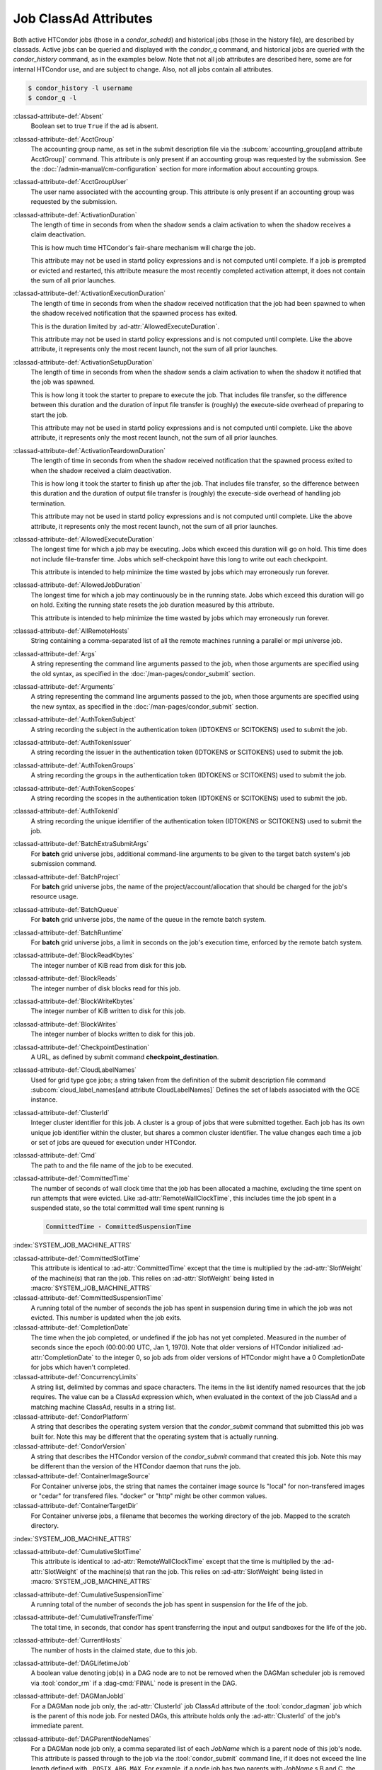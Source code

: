 Job ClassAd Attributes
======================

Both active HTCondor jobs (those in a `condor_schedd`) and historical jobs
(those in the history file), are described by classads.  Active jobs can be
queried and displayed with the `condor_q` command, and historical jobs
are queried with the `condor_history` command, as in the examples below.
Note that not all job attributes are described here, some are for internal
HTCondor use, and are subject to change.  Also, not all jobs contain
all attributes.

.. code-block:: console

    $ condor_history -l username
    $ condor_q -l


:classad-attribute-def:`Absent`
    Boolean set to true ``True`` if the ad is absent.

:classad-attribute-def:`AcctGroup`
    The accounting group name, as set in the submit description file via
    the
    :subcom:`accounting_group[and attribute AcctGroup]`
    command. This attribute is only present if an accounting group was
    requested by the submission. See the :doc:`/admin-manual/cm-configuration` section
    for more information about accounting groups.

:classad-attribute-def:`AcctGroupUser`
    The user name associated with the accounting group. This attribute
    is only present if an accounting group was requested by the
    submission.

:classad-attribute-def:`ActivationDuration`
    The length of time in seconds from when the shadow sends a
    claim activation to when the shadow receives a claim deactivation.

    This is how much time HTCondor's fair-share mechanism will charge the job.

    This attribute may not be used in startd policy expressions and is
    not computed until complete.  If a job is prempted or evicted and 
    restarted, this attribute measure the most recently completed activation
    attempt, it does not contain the sum of all prior launches.


:classad-attribute-def:`ActivationExecutionDuration`
    The length of time in seconds from when the shadow received
    notification that the job had been spawned to when the shadow received
    notification that the spawned process has exited.

    This is the duration limited by :ad-attr:`AllowedExecuteDuration`.

    This attribute may not be used in startd policy expressions and is
    not computed until complete. Like the above attribute, it represents
    only the most recent launch, not the sum of all prior launches.

:classad-attribute-def:`ActivationSetupDuration`
    The length of time in seconds from when the shadow sends a
    claim activation to when the shadow it notified that the job was
    spawned.

    This is how long it took the starter to prepare to execute
    the job.  That includes file transfer, so the difference between this
    duration and the duration of input file transfer is (roughly) the
    execute-side overhead of preparing to start the job.

    This attribute may not be used in startd policy expressions and is
    not computed until complete. Like the above attribute, it represents
    only the most recent launch, not the sum of all prior launches.

:classad-attribute-def:`ActivationTeardownDuration`
    The length of time in seconds from when the shadow received
    notification that the spawned process exited to when the shadow received
    a claim deactivation.

    This is how long it took the starter to finish up after the
    job.  That includes file transfer, so the difference between this duration
    and the duration of output file transfer is (roughly) the execute-side
    overhead of handling job termination.

    This attribute may not be used in startd policy expressions and is
    not computed until complete. Like the above attribute, it represents
    only the most recent launch, not the sum of all prior launches.

:classad-attribute-def:`AllowedExecuteDuration`
    The longest time for which a job may be executing.  Jobs which exceed
    this duration will go on hold.  This time does not include file-transfer
    time.  Jobs which self-checkpoint have this long to write out each
    checkpoint.

    This attribute is intended to help minimize the time wasted by jobs
    which may erroneously run forever.

:classad-attribute-def:`AllowedJobDuration`
    The longest time for which a job may continuously be in the running state.
    Jobs which exceed this duration will go on hold.  Exiting the running
    state resets the job duration measured by this attribute.

    This attribute is intended to help minimize the time wasted by jobs
    which may erroneously run forever.

:classad-attribute-def:`AllRemoteHosts`
    String containing a comma-separated list of all the remote machines
    running a parallel or mpi universe job.

:classad-attribute-def:`Args`
    A string representing the command line arguments passed to the job,
    when those arguments are specified using the old syntax, as
    specified in
    the :doc:`/man-pages/condor_submit` section.

:classad-attribute-def:`Arguments`
    A string representing the command line arguments passed to the job,
    when those arguments are specified using the new syntax, as
    specified in
    the :doc:`/man-pages/condor_submit` section.

:classad-attribute-def:`AuthTokenSubject`
    A string recording the subject in the authentication token (IDTOKENS or
    SCITOKENS) used to submit the job.

:classad-attribute-def:`AuthTokenIssuer`
    A string recording the issuer in the authentication token (IDTOKENS or
    SCITOKENS) used to submit the job.

:classad-attribute-def:`AuthTokenGroups`
    A string recording the groups in the authentication token (IDTOKENS or
    SCITOKENS) used to submit the job.

:classad-attribute-def:`AuthTokenScopes`
    A string recording the scopes in the authentication token (IDTOKENS or
    SCITOKENS) used to submit the job.

:classad-attribute-def:`AuthTokenId`
    A string recording the unique identifier of the authentication token (IDTOKENS or
    SCITOKENS) used to submit the job.

:classad-attribute-def:`BatchExtraSubmitArgs`
    For **batch** grid universe jobs, additional command-line arguments
    to be given to the target batch system's job submission command.

:classad-attribute-def:`BatchProject`
    For **batch** grid universe jobs, the name of the
    project/account/allocation that should be charged for the job's
    resource usage.

:classad-attribute-def:`BatchQueue`
    For **batch** grid universe jobs, the name of the
    queue in the remote batch system.

:classad-attribute-def:`BatchRuntime`
    For **batch** grid universe jobs, a limit in seconds on the job's
    execution time, enforced by the remote batch system.

:classad-attribute-def:`BlockReadKbytes`
    The integer number of KiB read from disk for this job.

:classad-attribute-def:`BlockReads`
    The integer number of disk blocks read for this job.

:classad-attribute-def:`BlockWriteKbytes`
    The integer number of KiB written to disk for this job.

:classad-attribute-def:`BlockWrites`
    The integer number of blocks written to disk for this job.

:classad-attribute-def:`CheckpointDestination`
    A URL, as defined by submit command **checkpoint_destination**.

:classad-attribute-def:`CloudLabelNames`
    Used for grid type gce jobs; a string taken from the definition of
    the submit description file command
    :subcom:`cloud_label_names[and attribute CloudLabelNames]`
    Defines the set of labels associated with the GCE instance.

:classad-attribute-def:`ClusterId`
    Integer cluster identifier for this job. A cluster is a group of
    jobs that were submitted together. Each job has its own unique job
    identifier within the cluster, but shares a common cluster
    identifier. The value changes each time a job or set of jobs are
    queued for execution under HTCondor.

:classad-attribute-def:`Cmd`
    The path to and the file name of the job to be executed.

:classad-attribute-def:`CommittedTime`
    The number of seconds of wall clock time that the job has been
    allocated a machine, excluding the time spent on run attempts that
    were evicted. Like :ad-attr:`RemoteWallClockTime`,
    this includes time the job spent in a suspended state, so the total
    committed wall time spent running is

    .. code-block:: condor-classad-expr

        CommittedTime - CommittedSuspensionTime

:index:`SYSTEM_JOB_MACHINE_ATTRS`

:classad-attribute-def:`CommittedSlotTime`
    This attribute is identical to :ad-attr:`CommittedTime` except that the
    time is multiplied by the :ad-attr:`SlotWeight` of the machine(s) that ran
    the job. This relies on :ad-attr:`SlotWeight` being listed in
    :macro:`SYSTEM_JOB_MACHINE_ATTRS`

:classad-attribute-def:`CommittedSuspensionTime`
    A running total of the number of seconds the job has spent in
    suspension during time in which the job was not evicted.
    This number is updated when the job exits.

:classad-attribute-def:`CompletionDate`
    The time when the job completed, or undefined if the job has not
    yet completed. Measured in the number of seconds since the epoch
    (00:00:00 UTC, Jan 1, 1970). Note that older versions of HTCondor
    initialized :ad-attr:`CompletionDate` to the integer 0, so job ads from
    older versions of HTCondor might have a 0 CompletionDate for
    jobs which haven't completed.

:classad-attribute-def:`ConcurrencyLimits`
    A string list, delimited by commas and space characters. The items
    in the list identify named resources that the job requires. The
    value can be a ClassAd expression which, when evaluated in the
    context of the job ClassAd and a matching machine ClassAd, results
    in a string list.

:classad-attribute-def:`CondorPlatform`
    A string that describes the operating system version that the 
    `condor_submit` command that submitted this job was built for.  Note
    this may be different that the operating system that is actually running.

:classad-attribute-def:`CondorVersion`
    A string that describes the HTCondor version of the `condor_submit`
    command that created this job.  Note this may be different than the
    version of the HTCondor daemon that runs the job.

:classad-attribute-def:`ContainerImageSource`
    For Container universe jobs, the string that names the container image source
    Is "local" for non-transfered images or "cedar" for transfered files.  "docker"
    or "http" might be other common values.

:classad-attribute-def:`ContainerTargetDir`
    For Container universe jobs, a filename that becomes the working directory of
    the job.  Mapped to the scratch directory.

:index:`SYSTEM_JOB_MACHINE_ATTRS`

:classad-attribute-def:`CumulativeSlotTime`
    This attribute is identical to :ad-attr:`RemoteWallClockTime` except that
    the time is multiplied by the :ad-attr:`SlotWeight` of the machine(s) that
    ran the job. This relies on :ad-attr:`SlotWeight` being listed in
    :macro:`SYSTEM_JOB_MACHINE_ATTRS`

:classad-attribute-def:`CumulativeSuspensionTime`
    A running total of the number of seconds the job has spent in
    suspension for the life of the job.

:classad-attribute-def:`CumulativeTransferTime`
    The total time, in seconds, that condor has spent transferring the
    input and output sandboxes for the life of the job.

:classad-attribute-def:`CurrentHosts`
    The number of hosts in the claimed state, due to this job.

:classad-attribute-def:`DAGLifetimeJob`
    A boolean value denoting job(s) in a DAG node are to not be removed when the
    DAGMan scheduler job is removed via :tool:`condor_rm` if a :dag-cmd:`FINAL`
    node is present in the DAG.

:classad-attribute-def:`DAGManJobId`
    For a DAGMan node job only, the :ad-attr:`ClusterId` job ClassAd attribute
    of the :tool:`condor_dagman` job which is the parent of this node job.
    For nested DAGs, this attribute holds only the :ad-attr:`ClusterId` of the
    job's immediate parent.

:classad-attribute-def:`DAGParentNodeNames`
    For a DAGMan node job only, a comma separated list of each *JobName*
    which is a parent node of this job's node. This attribute is passed
    through to the job via the :tool:`condor_submit` command line, if it does
    not exceed the line length defined with ``_POSIX_ARG_MAX``. For
    example, if a node job has two parents with *JobName* s B and C,
    the :tool:`condor_submit` command line will contain

    .. code-block:: text

          -append +DAGParentNodeNames="B,C"

:classad-attribute-def:`DAGManNodesLog`
    For a DAGMan node job only, gives the path to an event log used
    exclusively by DAGMan to monitor the state of the DAG's jobs. Events
    are written to this log file in addition to any log file specified
    in the job's submit description file.

:classad-attribute-def:`DAGNodeName`
    Name of the DAG node that this job is associated with.

:classad-attribute-def:`DAGManNodesMask`
    For a DAGMan node job only, a comma-separated list of the event
    codes that should be written to the log specified by
    :ad-attr:`DAGManNodesLog`, known as the auxiliary log. All events not
    specified in the :ad-attr:`DAGManNodesMask` string are not written to the
    auxiliary event log. The value of this attribute is determined by
    DAGMan, and it is passed to the job via the :tool:`condor_submit` command
    line. By default, the following events are written to the auxiliary
    job log:

    -  ``Submit``, event code is 0
    -  ``Execute``, event code is 1
    -  ``Executable error``, event code is 2
    -  ``Job evicted``, event code is 4
    -  ``Job terminated``, event code is 5
    -  ``Shadow exception``, event code is 7
    -  ``Job aborted``, event code is 9
    -  ``Job suspended``, event code is 10
    -  ``Job unsuspended``, event code is 11
    -  ``Job held``, event code is 12
    -  ``Job released``, event code is 13
    -  ``Post script terminated``, event code is 16
    -  ``Grid submit``, event code is 27

    If :ad-attr:`DAGManNodesLog` is not defined, it has no effect. The value of
    :ad-attr:`DAGManNodesMask` does not affect events recorded in the job event
    log file referred to by :ad-attr:`UserLog`.

:classad-attribute-def:`DAGManNodeRetry`
    For a DAGMan node job only, the current retry attempt number for the node
    that this job belongs. This attribute is only included if specified by
    :macro:`DAGMAN_NODE_RECORD_INFO` configuration option.

:classad-attribute-def:`DeferralPrepTime`
    An integer representing the number of seconds before the jobs :ad-attr:`DeferralTime`
    to which the job may be matched with a machine.

:classad-attribute-def:`DeferralTime`
    A Unix Epoch timestamp that represents the exact time HTCondor should
    attempt to begin executing the job.

:classad-attribute-def:`DeferralWindow`
    An integer representing the number of seconds after the jobs :ad-attr:`DeferralTime`
    to allow the job to arrive at the execute machine before automatically being
    evicted due to missing its :ad-attr:`DeferralTime`.

:index:`DELEGATE_JOB_GSI_CREDENTIALS_LIFETIME`

:classad-attribute-def:`DelegateJobGSICredentialsLifetime`
    An integer that specifies the maximum number of seconds for which
    delegated proxies should be valid. The default behavior is
    determined by the configuration setting
    :macro:`DELEGATE_JOB_GSI_CREDENTIALS_LIFETIME` which defaults
    to one day. A value of 0 indicates that the delegated proxy should
    be valid for as long as allowed by the credential used to create the
    proxy. This setting currently only applies to proxies delegated for
    non-grid jobs and HTCondor-C jobs.
    This setting has no effect if the configuration setting
    :macro:`DELEGATE_JOB_GSI_CREDENTIALS` is false, because in
    that case the job proxy is copied rather than delegated.

:classad-attribute-def:`DiskUsage`
    Amount of disk space (KiB) in the HTCondor execute directory on the
    execute machine that this job has used. An initial value may be set
    at the job's request, placing into the job's submit description file
    a setting such as

    .. code-block:: condor-submit

          # 1 megabyte initial value
          +DiskUsage = 1024

    **vm** universe jobs will default to an initial value of the disk
    image size. If not initialized by the job, non-**vm** universe jobs
    will default to an initial value of the sum of the job's executable
    and all input files.

:classad-attribute-def:`DockerImage`
    For Docker and Container universe jobs, a string that names the docker image to run
    inside the container.

:classad-attribute-def:`EC2AccessKeyId`
    Used for grid type ec2 jobs; a string taken from the definition of
    the submit description file command
    :subcom:`ec2_access_key_id[and attribute EC2AccessKeyId]`.
    Defines the path and file name of the file containing the EC2 Query
    API's access key. 
    
:classad-attribute-def:`EC2AmiID`
    Used for grid type ec2 jobs; a string taken from the definition of
    the submit description file command
    :subcom:`ec2_ami_id[and attribute EC2AmiID]`.
    Identifies the machine image of the instance.

:classad-attribute-def:`EC2BlockDeviceMapping`
    Used for grid type ec2 jobs; a string taken from the definition of
    the submit description file command
    :subcom:`ec2_block_device_mapping[and attribute EC2BlockDeviceMapping]`.
    Defines the map from block device names to kernel device names for
    the instance. 
    
:classad-attribute-def:`EC2ElasticIp`
    Used for grid type ec2 jobs; a string taken from the definition of
    the submit description file command
    :subcom:`ec2_elastic_ip[and attribute EC2ElasticIp]`.
    Specifies an Elastic IP address to associate with the instance.

:classad-attribute-def:`EC2IamProfileArn`
    Used for grid type ec2 jobs; a string taken from the definition of
    the submit description file command
    :subcom:`ec2_iam_profile_arn[and attribute EC2IamProfileArn]`.
    Specifies the IAM (instance) profile to associate with this
    instance. 

:classad-attribute-def:`EC2IamProfileName`
    Used for grid type ec2 jobs; a string taken from the definition of
    the submit description file command
    :subcom:`ec2_iam_profile_name[and attribute EC2IamProfileName]`.
    Specifies the IAM (instance) profile to associate with this
    instance.

:classad-attribute-def:`EC2InstanceName`
    Used for grid type ec2 jobs; a string set for the job once the
    instance starts running, as assigned by the EC2 service, that
    represents the unique ID assigned to the instance by the EC2
    service.

:classad-attribute-def:`EC2InstanceType`
    Used for grid type ec2 jobs; a string taken from the definition of
    the submit description file command
    :subcom:`ec2_instance_type[and attribute EC2InstanceType]`.
    Specifies a service-specific instance type.

:classad-attribute-def:`EC2KeyPair`
    Used for grid type ec2 jobs; a string taken from the definition of
    the submit description file command
    :subcom:`ec2_keypair[and attribute EC2KeyPair]`.
    Defines the key pair associated with the EC2 instance.

:classad-attribute-def:`EC2ParameterNames`
    Used for grid type ec2 jobs; a string taken from the definition of
    the submit description file command
    :subcom:`ec2_parameter_names[and attribute EC2ParameterNames]`.
    Contains a space or comma separated list of the names of additional
    parameters to pass when instantiating an instance.

:classad-attribute-def:`EC2SpotPrice`
    Used for grid type ec2 jobs; a string taken from the definition of
    the submit description file command
    :subcom:`ec2_spot_price[and attribute EC2SpotPrice]`.
    Defines the maximum amount per hour a job submitter is willing to
    pay to run this job.

:classad-attribute-def:`EC2SpotRequestID`
    Used for grid type ec2 jobs; identifies the spot request HTCondor
    made on behalf of this job.

:classad-attribute-def:`EC2StatusReasonCode`
    Used for grid type ec2 jobs; reports the reason for the most recent
    EC2-level state transition. Can be used to determine if a spot
    request was terminated due to a rise in the spot price.

:classad-attribute-def:`EC2TagNames`
    Used for grid type ec2 jobs; a string taken from the definition of
    the submit description file command
    :subcom:`ec2_tag_names[and attribute EC2TagNames]`.
    Defines the set, and case, of tags associated with the EC2 instance.

:classad-attribute-def:`EC2KeyPairFile`
    Used for grid type ec2 jobs; a string taken from the definition of
    the submit description file command
    :subcom:`ec2_keypair_file[and attribute EC2KeyPairFile]`.
    Defines the path and file name of the file into which to write the
    SSH key used to access the image, once it is running.

:classad-attribute-def:`EC2RemoteVirtualMachineName`
    Used for grid type ec2 jobs; a string set for the job once the
    instance starts running, as assigned by the EC2 service, that
    represents the host name upon which the instance runs, such that the
    user can communicate with the running instance.

:classad-attribute-def:`EC2SecretAccessKey`
    Used for grid type ec2 jobs; a string taken from the definition of
    the submit description file command
    :subcom:`ec2_secret_access_key[and attribute EC2SecretAccessKey]`.
    Defines that path and file name of the file containing the EC2 Query
    API's secret access key.

:classad-attribute-def:`EC2SecurityGroups`
    Used for grid type ec2 jobs; a string taken from the definition of
    the submit description file command
    :subcom:`ec2_security_groups[and attribute EC2SecurityGroups]`.
    Defines the list of EC2 security groups which should be associated
    with the job.

:classad-attribute-def:`EC2SecurityIDs`
    Used for grid type ec2 jobs; a string taken from the definition of
    the submit description file command
    :subcom:`ec2_security_ids[and attribute EC2SecurityIDs]`.
    Defines the list of EC2 security group IDs which should be
    associated with the job.

:classad-attribute-def:`EC2UserData`
    Used for grid type ec2 jobs; a string taken from the definition of
    the submit description file command
    :subcom:`ec2_user_data[and attribute EC2UserData]`.
    Defines a block of data that can be accessed by the virtual machine.

:classad-attribute-def:`EC2UserDataFile`
    Used for grid type ec2 jobs; a string taken from the definition of
    the submit description file command
    :subcom:`ec2_user_data_file[and attribute EC2UserDataFile]`.
    Specifies a path and file name of a file containing data that can be
    accessed by the virtual machine.

:classad-attribute-def:`EmailAttributes`
    A string containing a comma-separated list of job ClassAd
    attributes. For each attribute name in the list, its value will be
    included in the e-mail notification upon job completion.

:classad-attribute-def:`EncryptExecuteDirectory`
    A boolean value taken from the submit description file command
    :subcom:`encrypt_execute_directory[and attribute EncryptExecuteDirectory]`.
    It specifies if HTCondor should encrypt the remote scratch directory
    on the machine where the job executes.

:classad-attribute-def:`EnteredCurrentStatus`
    An integer containing the epoch time of when the job entered into
    its current status So for example, if the job is on hold, the
    ClassAd expression

    .. code-block:: condor-classad-expr

            time() - EnteredCurrentStatus

    will equal the number of seconds that the job has been on hold.

:classad-attribute-def:`Env`
    A string representing the environment variables passed to the job,
    when those arguments are specified using the old syntax, as
    specified in
    the :doc:`/man-pages/condor_submit` section.

:classad-attribute-def:`Environment`
    A string representing the environment variables passed to the job,
    when those arguments are specified using the new syntax, as
    specified in
    the :doc:`/man-pages/condor_submit` section.

:classad-attribute-def:`EraseOutputAndErrorOnRestart`
    A boolean.  If missing or true, HTCondor will erase (truncate) the error
    and output logs when the job restarts.  If this attribute is false, and
    ``when_to_transfer_output`` is ``ON_EXIT_OR_EVICT``, HTCondor will instead
    append to those files.

:classad-attribute-def:`ExecutableSize`
    Size of the executable in KiB.

:classad-attribute-def:`ExecuteDirWasEncrypted`
    A boolean representing whether the jobs execute directory was encrypted.

:classad-attribute-def:`ExitBySignal`
    An attribute that is ``True`` when a user job exits via a signal and
    ``False`` otherwise. For some grid universe jobs, how the job exited
    is unavailable. In this case, :ad-attr:`ExitBySignal` is set to ``False``.

:classad-attribute-def:`ExitCode`
    When a user job exits by means other than a signal, this is the exit
    return code of the user job. For some grid universe jobs, how the
    job exited is unavailable. In this case, :ad-attr:`ExitCode` is set to 0.

:classad-attribute-def:`ExitSignal`
    When a user job exits by means of an unhandled signal, this
    attribute takes on the numeric value of the signal. For some grid
    universe jobs, how the job exited is unavailable. In this case,
    :ad-attr:`ExitSignal` will be undefined.

:classad-attribute-def:`ExitStatus`
    The way that HTCondor previously dealt with a job's exit status.
    This attribute should no longer be used. It is not always accurate
    in heterogeneous pools, or if the job exited with a signal. Instead,
    see the attributes: :ad-attr:`ExitBySignal`, :ad-attr:`ExitCode`, and
    :ad-attr:`ExitSignal`.

:classad-attribute-def:`InitialWaitDuration`
    The number of seconds from when a job was queued until the first time
    execution is attempted.  Undefined for jobs that have not yet started.
    Not updated after an eviction and restart.

:classad-attribute-def:`FirstJobMatchDate`
    The earliest time that any job in a single submission was matched to a slot.
    All jobs that have the same value for the :ad-attr:`ClusterId` are considered a single submission.
    :ad-attr:`FirstJobMatchDate` will be undefined until it has a value.
    
:classad-attribute-def:`GceAuthFile`
    Used for grid type gce jobs; a string taken from the definition of
    the submit description file command
    :subcom:`gce_auth_file[and attribute GceAuthFile]`.
    Defines the path and file name of the file containing authorization
    credentials to use the GCE service.

:classad-attribute-def:`GceImage`
    Used for grid type gce jobs; a string taken from the definition of
    the submit description file command
    :subcom:`gce_image[and attribute GceImage]`.
    Identifies the machine image of the instance.

:classad-attribute-def:`GceJsonFile`
    Used for grid type gce jobs; a string taken from the definition of
    the submit description file command
    :subcom:`gce_json_file[and attribute GceJsonFile]`.
    Specifies the path and file name of a file containing a set of JSON
    object members that should be added to the instance description
    submitted to the GCE service.

:classad-attribute-def:`GceMachineType`
    Used for grid type gce jobs; a string taken from the definition of
    the submit description file command
    :subcom:`gce_machine_type[and attribute GceMachineType]`.
    Specifies the hardware profile that should be used for a GCE
    instance.
    
:classad-attribute-def:`GceMetadata`
    Used for grid type gce jobs; a string taken from the definition of
    the submit description file command
    :subcom:`gce_metadata[and attribute GceMetadata]`.
    Defines a set of name/value pairs that can be accessed by the
    virtual machine.

:classad-attribute-def:`GceMetadataFile`
    Used for grid type gce jobs; a string taken from the definition of
    the submit description file command
    :subcom:`gce_metadata_file[and attribute GceMetadataFile]`.
    Specifies a path and file name of a file containing a set of
    name/value pairs that can be accessed by the virtual machine.

:classad-attribute-def:`GcePreemptible`
    Used for grid type gce jobs; a boolean taken from the definition of
    the submit description file command
    :subcom:`gce_preemptible[and attribute GcePreemptible]`.
    Specifies whether the virtual machine instance created in GCE should
    be preemptible.

:classad-attribute-def:`GlobalJobId`
    A string intended to be a unique job identifier within a pool. It
    currently contains the *condor_schedd* daemon ``Name`` attribute, a
    job identifier composed of attributes :ad-attr:`ClusterId` and :ad-attr:`ProcId`
    separated by a period, and the job's submission time in seconds
    since 1970-01-01 00:00:00 UTC, separated by # characters. The value
    submit.example.com#152.3#1358363336 is an example.  While HTCondor
    guarantees this string will be globally unique, the contents are subject
    to change, and users should not parse out components of this string.

:classad-attribute-def:`GPUsMaxCapability`
    A floating point value indicating the maximum ``Capability`` value of a GPU
    permitted by this job.  This attribute is referenced by the ``RequireGPUs``
    job attribute in order to constrain which slots containing GPUs a job is matched to.
    Set this attribute in a job by using the submit command :subcom:`gpus_maximum_capability`

:classad-attribute-def:`GPUsMinCapability`
    A floating point value indicating the minimum ``Capability`` value of a GPU
    needed by this job.  This attribute is referenced by the ``RequireGPUs``
    job attribute in order to constrain which slots containing GPUs a job is matched to.
    Set this attribute in a job by using the submit command :subcom:`gpus_minimum_capability`

:classad-attribute-def:`GPUsMinMemory`
    A integer value in megabytes indicating the minimum ``GlobalMemoryMB`` amount a GPU
    must have to run this job.  This attribute is referenced by the ``RequireGPUs``
    job attribute in order to constrain which slots containing GPUs a job is matched to.
    Set this attribute in a job by using the submit description file command :subcom:`gpus_minimum_memory`

:classad-attribute-def:`GPUsMinRuntime`
    A integer encoded version value which is compared to the ``MaxSupportedVersion`` value of a GPU
    to determine if the runtime needed by the job is supported.  The value should be encoded as
    MajorVersion*1000 + MinorVersion*10.  This attribute is referenced by the ``RequireGPUs``
    job attribute in order to constrain which slots containing GPUs a job is matched to.
    Set this attribute in a job by using the submit description file command :subcom:`gpus_minimum_runtime`

:classad-attribute-def:`GridJobId`
    A string containing the job's ID as reported by the remote job management
    system.

:classad-attribute-def:`GridJobStatus`
    A string containing the job's status as reported by the remote job
    management system.

:classad-attribute-def:`GridResource`
    A string defined by the right hand side of the submit
    description file command
    :subcom:`grid_resource[and attribute GridResource]`.
    It specifies the target grid type, plus additional parameters
    specific to the grid type.

:classad-attribute-def:`GridResourceUnavailableTime`
    Time at which the remote job management system became unavailable.
    Measured in the number of seconds since the epoch (00:00:00 UTC,
    Jan 1, 1970).

:classad-attribute-def:`HoldKillSig`
    Currently only for scheduler and local universe jobs, a string
    containing a name of a signal to be sent to the job if the job is
    put on hold.

:classad-attribute-def:`HoldReason`
    A string containing a human-readable message about why a job is on
    hold. This is the message that will be displayed in response to the
    command ``condor_q -hold``. It can be used to determine if a job should
    be released or not.

:classad-attribute-def:`HoldReasonCode`
    An integer value that represents the reason that a job was put on
    hold.  The below table defines all possible values used by 
    attributes :ad-attr:`HoldReasonCode`, :ad-attr:`NumHoldsByReason`, and :ad-attr:`HoldReasonSubCode`. 

    .. include:: ../codes-other-values/hold-reason-codes.rst
        :start-line: 3

:classad-attribute-def:`HoldReasonSubCode`
    An integer value that represents further information to go along
    with the :ad-attr:`HoldReasonCode`, for some values of :ad-attr:`HoldReasonCode`.
    See :ad-attr:`HoldReasonCode` for a table of possible values.

:classad-attribute-def:`HookKeyword`
    A string that uniquely identifies a set of job hooks, and added to
    the ClassAd once a job is fetched.

:classad-attribute-def:`ImageSize`
    Maximum observed memory image size (i.e. virtual memory) of the job
    in KiB. The initial value is equal to the size of the executable for
    non-vm universe jobs, and 0 for vm universe jobs.
    A vanilla universe job's :ad-attr:`ImageSize` is recomputed
    internally every 15 seconds. How quickly this updated information
    becomes visible to :tool:`condor_q` is controlled by
    :macro:`SHADOW_QUEUE_UPDATE_INTERVAL` and :macro:`STARTER_UPDATE_INTERVAL`.

    Under Linux, ``ProportionalSetSize`` is a better indicator of memory
    usage for jobs with significant sharing of memory between processes,
    because :ad-attr:`ImageSize` is simply the sum of virtual memory sizes
    across all of the processes in the job, which may count the same
    memory pages more than once.

:classad-attribute-def:`IOWait`
    I/O wait time of the job recorded by the cgroup controller in
    seconds.

:classad-attribute-def:`IwdFlushNFSCache`
    A boolean expression that controls whether or not HTCondor attempts
    to flush a access point's NFS cache, in order to refresh an
    HTCondor job's initial working directory. The value will be
    ``True``, unless a job explicitly adds this attribute, setting it to
    ``False``.

:classad-attribute-def:`JobAdInformationAttrs`
    A comma-separated list of attribute names. The named attributes and
    their values are written in the job event log whenever any event is
    being written to the log. This is the same as the configuration
    setting ``EVENT_LOG_INFORMATION_ATTRS`` (see
    :ref:`admin-manual/configuration-macros:daemon logging configuration file
    entries`) but it applies to the job event log instead of the system event log.

:classad-attribute-def:`JobBatchName`
    If a job is given a batch name with the -batch-name option to `condor_submit`, this 
    string valued attribute will contain the batch name.

:classad-attribute-def:`JobCoolDownExpiration`
    Time at which the job's most recent cool-down state expires.
    Measured in the number of seconds since the epoch (00:00:00
    UTC, Jan 1, 1970)

:classad-attribute-def:`JobCurrentFinishTransferInputDate`
    Time at which the job most recently finished transferring its input
    sandbox. Measured in the number of seconds since the epoch (00:00:00
    UTC, Jan 1, 1970)

:classad-attribute-def:`JobCurrentFinishTransferOutputDate`
    Time at which the job most recently finished transferring its output
    sandbox. Measured in the number of seconds since the epoch (00:00:00
    UTC, Jan 1, 1970)

:classad-attribute-def:`JobCurrentReconnectAttempt`
    If a job is currently in disconnected state, and the AP is attempting
    to reconnect to an EP, this attribute is set to the retry number.
    Upon successful reconnection, or if the job has never been disconnected
    this attribute is undefined. Note the singular value of "attempt".

:classad-attribute-def:`JobCurrentStartDate`
    Time at which the job most recently began running. Measured in the
    number of seconds since the epoch (00:00:00 UTC, Jan 1, 1970).

:classad-attribute-def:`JobCurrentStartExecutingDate`
    Time at which the job most recently finished transferring its input
    sandbox and began executing. Measured in the number of seconds since
    the epoch (00:00:00 UTC, Jan 1, 1970)

:classad-attribute-def:`JobCurrentStartTransferInputDate`
    Time at which the job most recently began transferring its input
    sandbox. Measured in the number of seconds since the epoch (00:00:00
    UTC, Jan 1, 1970)

:classad-attribute-def:`JobCurrentStartTransferOutputDate`
    Time at which the job most recently finished executing and began
    transferring its output sandbox. Measured in the number of seconds
    since the epoch (00:00:00 UTC, Jan 1, 1970)

:classad-attribute-def:`JobDescription`
    A string that may be defined for a job by setting
    :subcom:`description[and attribute JobDescription]` in the
    submit description file. When set, tools which display the
    executable such as :tool:`condor_q` will instead use this string. For
    interactive jobs that do not have a submit description file, this
    string will default to ``"Interactive job"``.

:classad-attribute-def:`JobDisconnectedDate`
    Time at which the *condor_shadow* and *condor_starter* become disconnected.
    Set to ``Undefined`` when a successful reconnect occurs. Measured in the
    number of seconds since the epoch (00:00:00 UTC, Jan 1, 1970).

:classad-attribute-def:`JobLeaseDuration`
    The number of seconds set for a job lease, the amount of time that a
    job may continue running on a remote resource, despite its
    submitting machine's lack of response. See
    :ref:`users-manual/special-environment-considerations:job leases`
    for details on job leases.

:classad-attribute-def:`JobMaterializePaused`
    An integer value representing the reason a late materialization factory
    is paused.

    +---------+-----------------------+
    | Value   |  Pause Reason         |
    +=========+=======================+
    | -1      | Invalid Submit        |
    +---------+-----------------------+
    | 0       | Running               |
    +---------+-----------------------+
    | 1       | Held                  |
    +---------+-----------------------+
    | 2       | Done                  |
    +---------+-----------------------+
    | 3       | Removed               |
    +---------+-----------------------+

:classad-attribute-def:`JobMaxVacateTime`
    An integer expression that specifies the time in seconds requested
    by the job for being allowed to gracefully shut down.

:classad-attribute-def:`JobNotification`
    An integer indicating what events should be emailed to the user. The
    integer values correspond to the user choices for the submit command
    :subcom:`notification[and attribute JobNotification]`.

    +-------+--------------------+
    | Value | Notification Value |
    +=======+====================+
    | 0     | Never              |
    +-------+--------------------+
    | 1     | Always             |
    +-------+--------------------+
    | 2     | Complete           |
    +-------+--------------------+
    | 3     | Error              |
    +-------+--------------------+


:classad-attribute-def:`JobPrio`
    Integer priority for this job, set by :tool:`condor_submit` or
    :tool:`condor_prio`. The default value is 0. The higher the number, the
    greater (better) the priority.

:classad-attribute-def:`JobRunCount`
    This attribute is retained for backwards compatibility. It may go
    away in the future. It is equivalent to :ad-attr:`NumShadowStarts` for all
    universes except **scheduler**. For the **scheduler** universe, this
    attribute is equivalent to :ad-attr:`NumJobStarts`.

:classad-attribute-def:`JobStartDate`
    Time at which the job first began running. Measured in the number of
    seconds since the epoch (00:00:00 UTC, Jan 1, 1970). Due to a long
    standing bug in the 8.6 series and earlier, the job classad that is
    internal to the *condor_startd* and *condor_starter* sets this to
    the time that the job most recently began executing. This bug is
    scheduled to be fixed in the 8.7 series.

:index:`state<single: state; job>`

:classad-attribute-def:`JobStatus`
    Integer which indicates the current status of the job.

    .. include:: ../codes-other-values/job-status-codes.rst
        :start-line: 3

:classad-attribute-def:`JobSubmitFile`
    String which names the submit file the job came from,
    if any.

:classad-attribute-def:`JobSubmitMethod`
    Integer which indicates how a job was submitted to HTCondor. Users can
    set a custom value for job via Python Bindings API.
 
    +-----------+------------------------+
    | Value     | Method of Submission   |
    +===========+========================+
    | Undefined | Unknown                |
    +-----------+------------------------+
    | 0         | :tool:`condor_submit`  |
    +-----------+------------------------+
    | 1         | DAGMan-Direct          |
    +-----------+------------------------+
    | 2         | Python Bindings        |
    +-----------+------------------------+
    | 3         |*htcondor job submit*   |
    +-----------+------------------------+
    | 4         |*htcondor dag submit*   |
    +-----------+------------------------+
    | 5         |*htcondor jobset submit*|
    +-----------+------------------------+
    | 100+      | Portal/User-set        |
    +-----------+------------------------+


:index:`universe<single: universe; job>`
:index:`standard<pair: standard; universe>`
:index:`pipe<pair: pipe; universe>`
:index:`linda<pair: linda; universe>`
:index:`pvm<pair: pvm; universe>`
:index:`vanilla<pair: vanilla; universe>`
:index:`pvmd<pair: pvmd; universe>`
:index:`scheduler<pair: scheduler; universe>`
:index:`mpi<pair: mpi; universe>`
:index:`grid<pair: grid; universe>`
:index:`parallel<pair: parallel; universe>`
:index:`java<pair: java; universe>`
:index:`local<pair: local; universe>`
:index:`vm<pair: vm; universe>`


:classad-attribute-def:`JobUniverse`
    Integer which indicates the job universe.

    .. include:: ../codes-other-values/job-universe-numbers.rst
        :start-line: 3

:classad-attribute-def:`KeepClaimIdle`
    An integer value that represents the number of seconds that the
    *condor_schedd* will continue to keep a claim, in the Claimed Idle
    state, after the job with this attribute defined completes, and
    there are no other jobs ready to run from this user. This attribute
    may improve the performance of linear DAGs, in the case when a
    dependent job can not be scheduled until its parent has completed.
    Extending the claim on the machine may permit the dependent job to
    be scheduled with less delay than with waiting for the
    *condor_negotiator* to match with a new machine.

:classad-attribute-def:`KillSig`
    The Unix signal number that the job wishes to be sent before being
    forcibly killed. It is relevant only for jobs running on Unix
    machines. 
    
:classad-attribute-def:`KillSigTimeout`
    This attribute is replaced by the functionality in
    :ad-attr:`JobMaxVacateTime` as of HTCondor version 7.7.3. The number of
    seconds that the job requests the
    *condor_starter* wait after sending the signal defined as
    :ad-attr:`KillSig` and before forcibly removing the job. The actual amount
    of time will be the minimum of this value and the execute machine's
    configuration variable :macro:`KILLING_TIMEOUT`

:classad-attribute-def:`LastMatchTime`
    An integer containing the epoch time when the job was last
    successfully matched with a resource (gatekeeper) Ad.

:classad-attribute-def:`LastRejMatchReason`
    If, at any point in the past, this job failed to match with a
    resource ad, this attribute will contain a string with a
    human-readable message about why the match failed.

:classad-attribute-def:`LastRejMatchTime`
    An integer containing the epoch time when HTCondor-G last tried to
    find a match for the job, but failed to do so.

:classad-attribute-def:`LastRemotePool`
    The name of the *condor_collector* of the pool in which a job ran
    via flocking in the most recent run attempt. This attribute is not
    defined if the job did not run via flocking.

:classad-attribute-def:`LastShadowException`
    If the *condor_shadow* excepted with an error message, forcing the
    job to either go on hold or be evicted, this attribute contains
    a string that describes the error.

:classad-attribute-def:`LastSuspensionTime`
    Time at which the job last performed a successful suspension.
    Measured in the number of seconds since the epoch (00:00:00 UTC, Jan
    1, 1970).
    
:classad-attribute-def:`LastVacateTime`
    Time at which the job was last evicted from a remote workstation.
    Measured in the number of seconds since the epoch (00:00:00 UTC, Jan
    1, 1970).
    
:classad-attribute-def:`LeaveJobInQueue`
    A boolean expression that defaults to ``False``, causing the job to
    be removed from the queue upon completion. An exception is if the
    job is submitted using ``condor_submit -spool``. For this case, the
    default expression causes the job to be kept in the queue for 10
    days after completion.

:classad-attribute-def:`MachineAttr<X><N>`
    Machine attribute of name ``<X>`` that is placed into this job
    ClassAd, as specified by the configuration variable
    :macro:`SYSTEM_JOB_MACHINE_ATTRS`. With the potential for multiple run
    attempts, ``<N>`` represents an integer value providing historical
    values of this machine attribute for multiple runs. The most recent
    run will have a value of ``<N>`` equal to ``0``. The next most
    recent run will have a value of ``<N>`` equal to ``1``.

:classad-attribute-def:`MaxHosts`
    The maximum number of hosts that this job would like to claim. As
    long as :ad-attr:`CurrentHosts` is the same as :ad-attr:`MaxHosts`, no more hosts
    are negotiated for.

:classad-attribute-def:`MaxJobRetirementTime`
    Maximum time in seconds to let this job run uninterrupted before
    kicking it off when it is being preempted. This can only decrease
    the amount of time from what the corresponding startd expression
    allows. 

:index:`MAX_TRANSFER_INPUT_MB`

:classad-attribute-def:`MaxTransferInputMB`
    This integer expression specifies the maximum allowed total size in
    Mbytes of the input files that are transferred for a job. This
    expression does not apply to grid universe or
    files transferred via file transfer plug-ins. The expression may
    refer to attributes of the job. The special value -1 indicates no
    limit. If not set, the system setting :macro:`MAX_TRANSFER_INPUT_MB`
    is used. If the observed size
    of all input files at submit time is larger than the limit, the job
    will be immediately placed on hold with a :ad-attr:`HoldReasonCode` value
    of 32. If the job passes this initial test, but the size of the
    input files increases or the limit decreases so that the limit is
    violated, the job will be placed on hold at the time when the file
    transfer is attempted.

:index:`MAX_TRANSFER_OUTPUT_MB`

:classad-attribute-def:`MaxTransferOutputMB`
    This integer expression specifies the maximum allowed total size in
    Mbytes of the output files that are transferred for a job. This
    expression does not apply to grid universe or
    files transferred via file transfer plug-ins. The expression may
    refer to attributes of the job. The special value -1 indicates no
    limit. If not set, the system setting :macro:`MAX_TRANSFER_OUTPUT_MB`
    is used. If the total size of
    the job's output files to be transferred is larger than the limit,
    the job will be placed on hold with a :ad-attr:`HoldReasonCode` value of
    33. The output will be transferred up to the point when the limit is
    hit, so some files may be fully transferred, some partially, and
    some not at all.

:classad-attribute-def:`MemoryUsage`
    An integer expression in units of Mbytes that represents the peak
    memory usage for the job. Its purpose is to be compared with the
    value defined by a job with the
    :subcom:`request_memory[and attribute MemoryUsage]`
    submit command, for purposes of policy evaluation.

:classad-attribute-def:`MinHosts`
    The minimum number of hosts that must be in the claimed state for
    this job, before the job may enter the running state.

:index:`MAX_NEXT_JOB_START_DELAY`

:classad-attribute-def:`NextJobStartDelay`
    An integer number of seconds delay time after this job starts until
    the next job is started. The value is limited by the configuration
    variable :macro:`MAX_NEXT_JOB_START_DELAY`

:classad-attribute-def:`NiceUser`
    Boolean value which when ``True`` indicates that this job is a nice
    job, raising its user priority value, thus causing it to run on a
    machine only when no other HTCondor jobs want the machine.

:classad-attribute-def:`Nonessential` 
    A boolean value only relevant to grid universe jobs, which when
    ``True`` tells HTCondor to simply abort (remove) any problematic
    job, instead of putting the job on hold. It is the equivalent of
    doing :tool:`condor_rm` followed by :tool:`condor_rm` **-forcex** any time the
    job would have otherwise gone on hold. If not explicitly set to
    ``True``, the default value will be ``False``.

:classad-attribute-def:`NTDomain`
    A string that identifies the NT domain under which a job's owner
    authenticates on a platform running Windows.

:classad-attribute-def:`NumHolds`
    An integer value that will increment every time a job is placed on hold.
    It may be undefined until the job has been held at least once.

:classad-attribute-def:`NumHoldsByReason`
    The value of this attribute is a (nested) classad containing a count of how many times a job has been placed 
    on  hold grouped by the reason the job went on hold.  It may be undefined until the job has been held
    at least once. Each attribute name in this classad is
    a NumHoldByReason label; see the table above under 
    the documentation for job attribute :ad-attr:`HoldReasonCode` for a table of possible values. Each attribute
    value is an integer stating how many times the job went on hold for that specific reason.  An example:

    .. code-block:: condor-classad

        NumHoldsByReason = [ UserRequest = 2; JobPolicy = 110; UnableToOpenInput = 1 ]

:classad-attribute-def:`NumJobCompletions`
    An integer, initialized to zero, that is incremented by the
    *condor_shadow* each time the job's executable exits of its own
    accord, with or without errors, and successfully completes file
    transfer (if requested). Jobs which have done so normally enter the
    completed state; this attribute is therefore normally only of use
    when, for example, ``on_exit_remove`` or ``on_exit_hold`` is set.

:classad-attribute-def:`NumJobCoolDowns`
    An integer that is incremented by the *condor_schedd* each time the
    job enters a cool-down state.

:classad-attribute-def:`NumJobMatches`
    An integer that is incremented by the *condor_schedd* each time the
    job is matched with a resource ad by the negotiator.

:classad-attribute-def:`NumJobReconnects`
    An integer count of the number of times a job successfully
    reconnected after being disconnected. This occurs when the
    *condor_shadow* and *condor_starter* lose contact, for example
    because of transient network failures or a *condor_shadow* or
    *condor_schedd* restart. This attribute is only defined for jobs
    that can reconnected: those in the **vanilla** and **java**
    universes.

:classad-attribute-def:`NumInputTransferStarts`
    An integer count of the number of times the job began transferring
    the input sandbox. This number will always be between :ad-attr:`NumShadowStarts`
    and :ad-attr:`NumJobStarts` inclusive.

:classad-attribute-def:`NumJobStarts`
    An integer count of the number of times the job started executing.

:classad-attribute-def:`NumOutputTransferStarts`
    An integer count of the number of times the job began transferring
    the output sandbox.

:classad-attribute-def:`NumPids`
    A count of the number of child processes that this job has.

:classad-attribute-def:`NumRestarts`
    A count of the number of restarts from a checkpoint attempted by
    this job during its lifetime.  Currently updated only for VM
    universe jobs.

:classad-attribute-def:`NumShadowExceptions`
    An integer count of the number of times the *condor_shadow* daemon
    had a fatal error for a given job.

:classad-attribute-def:`NumShadowStarts`
    An integer count of the number of times a *condor_shadow* daemon
    was started for a given job. This attribute is not defined for
    **scheduler** universe jobs, since they do not have a
    *condor_shadow* daemon associated with them. For **local** universe
    jobs, this attribute is defined, even though the process that
    manages the job is technically a *condor_starter* rather than a
    *condor_shadow*. This keeps the management of the local universe
    and other universes as similar as possible. **Note that this
    attribute is incremented every time the job is matched, even if the
    match is rejected by the execute machine; in other words, the value
    of this attribute may be greater than the number of times the job
    actually ran.**

:classad-attribute-def:`NumSystemHolds`
    An integer that is incremented each time HTCondor-G places a job on
    hold due to some sort of error condition. This counter is useful,
    since HTCondor-G will always place a job on hold when it gives up on
    some error condition. Note that if the user places the job on hold
    using the :tool:`condor_hold` command, this attribute is not incremented.

:classad-attribute-def:`NumVacates`
    An integer value that will increment every time a job leaves the running state and returns to the idle state.
    It may be undefined until the job has been vacated at least once.

:classad-attribute-def:`NumVacatesByReason`
    The value of this attribute is a (nested) classad containing a count of how many times a job has been
    vacated (left running state and returned to the idle state) grouped by the reason the job was vacated.
    It may be undefined until the job has been vacated
    at least once. Each attribute name in this classad is
    a NumVacateByReason label; see the table above under 
    the documentation for job attribute :ad-attr:`VacateReasonCode` for a table of possible values. Each attribute
    value is an integer stating how many times the job was vacated for that specific reason.
    In addition, if the job was vacated due to TransferInputError or TransferOuputError, an additional
    attribute count is added with the file transfer protocol appended that was responsible for the error.
    For example, if a job was vacated four times, once due to a startd shutdown, once due to a claim deactivation,
    and twice due to a transfer input error both involving the CEDAR protocol (the protocol used by HTCondor to move files between the AP and the
    EP), the value of this attribute would look like this:

    .. code-block:: condor-classad

        NumVacates = 4
        NumVacatesByReason = [ StartdShutdown = 1; ClaimDeactivated = 1; TransferInputError = 2; TransferInputErrorCedar = 2 ]

    Note in the above example there is both TransferInputError (count across all protocols) and TransferInputErrorCedar (count specific to the CEDAR protocol).
    Possible values for the protocol depend upon the file transfer plug-ins that are configured in the HTCondor pool, but may include
    ``Cedar``, ``Http``, ``S3``, ``Pelican``, ``Ftp``, and others.

:classad-attribute-def:`OSHomeDir`
    This attribute is only set in the starter's copy of the job ad, and expands
    to string value the home directory of the Unix user the job runs as.
    This can be put into :macro:`MOUNT_UNDER_SCRATCH` to hide users' home
    directories.

:classad-attribute-def:`OtherJobRemoveRequirements`
    A string that defines a list of jobs. When the job with this
    attribute defined is removed, all other jobs defined by the list are
    also removed. The string is an expression that defines a constraint
    equivalent to the one implied by the command

    .. code-block:: console

          $ condor_rm -constraint <constraint>

    This attribute is used for jobs managed with :tool:`condor_dagman` to
    ensure that node jobs of the DAG are removed when the
    :tool:`condor_dagman` job itself is removed. Note that the list of jobs
    defined by this attribute must not form a cyclic removal of jobs, or
    the *condor_schedd* will go into an infinite loop when any of the
    jobs is removed.

:classad-attribute-def:`OutputDestination`
    A URL, as defined by submit command **output_destination**.

:classad-attribute-def:`Owner`
    String describing the user who submitted this job.

:classad-attribute-def:`ParallelShutdownPolicy`
    A string that is only relevant to parallel universe jobs. Without
    this attribute defined, the default policy applied to parallel
    universe jobs is to consider the whole job completed when the first
    node exits, killing processes running on all remaining nodes. If
    defined to the following strings, HTCondor's behavior changes:

     ``"WAIT_FOR_ALL"``
        HTCondor will wait until every node in the parallel job has
        completed to consider the job finished.

:classad-attribute-def:`PeriodicVacate`
    A classad expression set from :subcom:`periodic_vacate`.  When true
    a running job is evicted from the machine, and set back to the idle
    state to be schedulable later.

:index:`Starter pre and post scripts`

:classad-attribute-def:`PostArgs`
    Defines the command-line arguments for the post command using the
    old argument syntax, as specified in :doc:`/man-pages/condor_submit`.
    If both :ad-attr:`PostArgs` and :ad-attr:`PostArguments` exists, the former is ignored.

:classad-attribute-def:`PostArguments`
    Defines the command-line arguments for the post command using the
    new argument syntax, as specified in
    :doc:`/man-pages/condor_submit`, excepting that
    double quotes must be escaped with a backslash instead of another
    double quote. If both :ad-attr:`PostArgs` and :ad-attr:`PostArguments` exists, the
    former is ignored.
    
:classad-attribute-def:`PostCmd`
    A job in the vanilla, Docker, Java, or virtual machine universes may
    specify a command to run after the
    :subcom:`executable[and attribute PostCmd]` has
    exited, but before file transfer is started. Unlike a DAGMan POST
    script command, this command is run on the execute machine; however,
    it is not run in the same environment as the
    :subcom:`executable[and attribute PostCmd]`.
    Instead, its environment is set by :ad-attr:`PostEnv` or
    :ad-attr:`PostEnvironment`. Like the DAGMan POST script command, this
    command is not run in the same universe as the
    :subcom:`executable[and attribute PostCmd]`; in
    particular, this command is not run in a Docker container, nor in a
    virtual machine, nor in Java. This command is also not run with any
    of vanilla universe's features active, including (but not limited
    to): cgroups, PID namespaces, bind mounts, CPU affinity,
    Singularity, or job wrappers. This command is not automatically
    transferred with the job, so if you're using file transfer, you must
    add it to the
    :subcom:`transfer_input_files[and attribute PostCmd]`
    list.

    If the specified command is in the job's execute directory, or any
    sub-directory, you should not set
    :subcom:`vm_no_output_vm[and attribute PostCmd]`,
    as that will delete all the files in the job's execute directory
    before this command has a chance to run. If you don't want any
    output back from your VM universe job, but you do want to run a post
    command, do not set
    :subcom:`vm_no_output_vm[and attribute PostCmd]`
    and instead delete the job's execute directory in your post command.

:classad-attribute-def:`PostCmdExitBySignal`
    If :ad-attr:`SuccessPostExitCode` or :ad-attr:`SuccessPostExitSignal` were set,
    and the post command has run, this attribute will true if the
    post command exited on a signal and false if it did not. It is
    otherwise unset.

:classad-attribute-def:`PostCmdExitCode`
    If :ad-attr:`SuccessPostExitCode` or :ad-attr:`SuccessPostExitSignal` were set,
    the post command has run, and the post command did not exit on a
    signal, then this attribute will be set to the exit code. It is
    otherwise unset.

:classad-attribute-def:`PostCmdExitSignal`
    If :ad-attr:`SuccessPostExitCode` or :ad-attr:`SuccessPostExitSignal` were set,
    the post command has run, and the post command exited on a signal,
    then this attribute will be set to that signal. It is otherwise
    unset.

:classad-attribute-def:`PostEnv`
    Defines the environment for the Postscript using the Old environment
    syntax. If both :ad-attr:`PostEnv` and :ad-attr:`PostEnvironment` exist, the
    former is ignored.

:classad-attribute-def:`PostEnvironment`
    Defines the environment for the Postscript using the New environment
    syntax. If both :ad-attr:`PostEnv` and :ad-attr:`PostEnvironment` exist, the
    former is ignored.

:classad-attribute-def:`PreArgs`
    Defines the command-line arguments for the pre command using the old
    argument syntax, as specified in :doc:`/man-pages/condor_submit`. If both
    :ad-attr:`PreArgs` and :ad-attr:`PreArguments` exists, the former is ignored.

:classad-attribute-def:`PreArguments`
    Defines the command-line arguments for the pre command using the new
    argument syntax, as specified in
    :doc:`/man-pages/condor_submit`, excepting that
    double quotes must be escape with a backslash instead of another
    double quote. If both :ad-attr:`PreArgs` and :ad-attr:`PreArguments` exists, the
    former is ignored.

:classad-attribute-def:`PreCmd`
    A job in the vanilla, Docker, Java, or virtual machine universes may
    specify a command to run after file transfer (if any) completes but
    before the
    :subcom:`executable[and attribute PreCmd]` is
    started. Unlike a DAGMan PRE script command, this command is run on
    the execute machine; however, it is not run in the same environment
    as the :subcom:`executable[and attribute PreCmd]`.
    Instead, its environment is set by :ad-attr:`PreEnv` or :ad-attr:`PreEnvironment`.
    Like the DAGMan POST script command, this command is not run in the
    same universe as the
    :subcom:`executable[and attribute PreCmd]`; in
    particular, this command is not run in a Docker container, nor in a
    virtual machine, nor in Java. This command is also not run with any
    of vanilla universe's features active, including (but not limited
    to): cgroups, PID namespaces, bind mounts, CPU affinity,
    Singularity, or job wrappers. This command is not automatically
    transferred with the job, so if you're using file transfer, you must
    add it to the
    :subcom:`transfer_input_files[and attribute PreCmd]`
    list. 
    
:classad-attribute-def:`PreCmdExitBySignal`
    If :ad-attr:`SuccessPreExitCode` or :ad-attr:`SuccessPreExitSignal` were set, and
    the pre command has run, this attribute will true if the pre
    command exited on a signal and false if it did not. It is otherwise
    unset.
    
:classad-attribute-def:`PreCmdExitCode`
    If :ad-attr:`SuccessPreExitCode` or :ad-attr:`SuccessPreExitSignal` were set, the
    pre command has run, and the pre command did not exit on a signal,
    then this attribute will be set to the exit code. It is otherwise
    unset.
    
:classad-attribute-def:`PreCmdExitSignal`
    If :ad-attr:`SuccessPreExitCode` or :ad-attr:`SuccessPreExitSignal` were set, the
    pre command has run, and the pre command exited on a signal, then
    this attribute will be set to that signal. It is otherwise unset.

:classad-attribute-def:`PreEnv`
    Defines the environment for the prescript using the Old environment
    syntax. If both :ad-attr:`PreEnv` and :ad-attr:`PreEnvironment` exist, the former
    is ignored.
    
:classad-attribute-def:`PreEnvironment`
    Defines the environment for the prescript using the New environment
    syntax. If both :ad-attr:`PreEnv` and :ad-attr:`PreEnvironment` exist, the former
    is ignored.

:classad-attribute-def:`PreJobPrio1`
    An integer value representing a user's priority to affect of choice
    of jobs to run. A larger value gives higher priority. When not
    explicitly set for a job, 0 is used for comparison purposes. This
    attribute, when set, is considered first: before :ad-attr:`PreJobPrio2`,
    before :ad-attr:`JobPrio`, before :ad-attr:`PostJobPrio1`, before
    :ad-attr:`PostJobPrio2`, and before :ad-attr:`QDate`.

:classad-attribute-def:`PreJobPrio2`
    An integer value representing a user's priority to affect of choice
    of jobs to run. A larger value gives higher priority. When not
    explicitly set for a job, 0 is used for comparison purposes. This
    attribute, when set, is considered after :ad-attr:`PreJobPrio1`, but before
    :ad-attr:`JobPrio`, before :ad-attr:`PostJobPrio1`, before :ad-attr:`PostJobPrio2`, and
    before :ad-attr:`QDate`.

:classad-attribute-def:`PostJobPrio1`
    An integer value representing a user's priority to affect of choice
    of jobs to run. A larger value gives higher priority. When not
    explicitly set for a job, 0 is used for comparison purposes. This
    attribute, when set, is considered after :ad-attr:`PreJobPrio1`, after
    :ad-attr:`PreJobPrio1`, and after :ad-attr:`JobPrio`, but before :ad-attr:`PostJobPrio2`,
    and before :ad-attr:`QDate`.

:classad-attribute-def:`PostJobPrio2`
    An integer value representing a user's priority to affect of choice
    of jobs to run. A larger value gives higher priority. When not
    explicitly set for a job, 0 is used for comparison purposes. This
    attribute, when set, is considered after :ad-attr:`PreJobPrio1`, after
    :ad-attr:`PreJobPrio1`, after :ad-attr:`JobPrio`, and after :ad-attr:`PostJobPrio1`, but
    before :ad-attr:`QDate`.

:classad-attribute-def:`PreserveRelativeExecutable`
    When ``True``, the *condor_starter* will not prepend ``Iwd`` to
    :ad-attr:`Cmd`, when :ad-attr:`Cmd` is a relative path name and
    :ad-attr:`TransferExecutable` is ``False``. The default value is ``False``.
    This attribute is primarily of interest for users of
    :macro:`USER_JOB_WRAPPER` for the purpose of allowing an executable's
    location to be resolved by the user's path in the job wrapper.

:classad-attribute-def:`PreserveRelativePaths`
    When ``True``, entries in the file transfer lists that are relative
    paths will be transferred to the same relative path on the destination
    machine (instead of the basename).

:classad-attribute-def:`ProcId`
    Integer process identifier for this job. Within a cluster of many
    jobs, each job has the same :ad-attr:`ClusterId`, but will have a unique
    :ad-attr:`ProcId`. Within a cluster, assignment of a :ad-attr:`ProcId` value will
    start with the value 0. The job (process) identifier described here
    is unrelated to operating system PIDs.

:classad-attribute-def:`ProportionalSetSizeKb`
    On Linux execute machines with kernel version more recent than
    2.6.27, this is the maximum observed proportional set size (PSS) in
    KiB, summed across all processes in the job. If the execute machine
    does not support monitoring of PSS or PSS has not yet been measured,
    this attribute will be undefined. PSS differs from :ad-attr:`ImageSize` in
    how memory shared between processes is accounted. The PSS for one
    process is the sum of that process' memory pages divided by the
    number of processes sharing each of the pages. :ad-attr:`ImageSize` is the
    same, except there is no division by the number of processes sharing
    the pages.

:classad-attribute-def:`ProvisionerState`
    The current state of a DAGs :ref:`DAG Provisioner Node` as set by the job
    itself via chirp. This is an enumerated value to inform DAGMan of the
    provisioner node jobs state to act accordingly (i.e. begin workflow).
    Current enumeration values are as follows:

    +--------------------------+------+
    | Provisioning Started     |   1  |
    +--------------------------+------+
    | Provisioning Completed   |   2  |
    +--------------------------+------+
    | De-Provisioning Started  |   3  |
    +--------------------------+------+
    | De-Provisioning Completed|   4  |
    +--------------------------+------+

    .. note::

        HTCondor does not set this value. The job is responsible for setting
        this so DAGMan works correctly.

:classad-attribute-def:`QDate`
    Time at which the job was submitted to the job queue. Measured in
    the number of seconds since the epoch (00:00:00 UTC, Jan 1, 1970).

:classad-attribute-def:`RecentBlockReadKbytes`.
    The integer number of KiB read from disk for this job over the
    previous time interval defined by configuration variable
    :macro:`STATISTICS_WINDOW_SECONDS`.

:classad-attribute-def:`RecentBlockReads`.
    The integer number of disk blocks read for this job over the
    previous time interval defined by configuration variable
    :macro:`STATISTICS_WINDOW_SECONDS`.

:classad-attribute-def:`RecentBlockWriteKbytes`.
    The integer number of KiB written to disk for this job over the
    previous time interval defined by configuration variable
    :macro:`STATISTICS_WINDOW_SECONDS`.

:classad-attribute-def:`RecentBlockWrites`.
    The integer number of blocks written to disk for this job over the
    previous time interval defined by configuration variable
    :macro:`STATISTICS_WINDOW_SECONDS`.

:classad-attribute-def:`ReleaseReason`
    A string containing a human-readable message about why the job was
    released from hold.

:classad-attribute-def:`RemoteHost`
    A string containing the host name of the remote machine running
    the job.

:classad-attribute-def:`RemoteIwd`
    The path to the directory in which a job is to be executed on a
    remote machine.

:classad-attribute-def:`RemotePool`
    The name of the *condor_collector* of the pool in which a job is
    running via flocking. This attribute is not defined if the job is
    not running via flocking.

:classad-attribute-def:`RemoteSysCpu`
    The total number of seconds of system CPU time (the time spent at
    system calls) the job used on remote machines. This does not count
    time spent on run attempts that were evicted.

:classad-attribute-def:`CumulativeRemoteSysCpu`
    The total number of seconds of system CPU time the job used on
    remote machines, summed over all execution attempts.

:classad-attribute-def:`RemoteUserCpu`
    The total number of seconds of user CPU time the job used on remote
    machines. This does not count time spent on run attempts that were
    evicted. A job in the virtual machine universe
    will only report this attribute if run on a KVM hypervisor.

:classad-attribute-def:`CumulativeRemoteUserCpu`
    The total number of seconds of user CPU time the job used on remote
    machines, summed over all execution attempts.

:classad-attribute-def:`RemoteWallClockTime`
    Cumulative number of seconds the job has been allocated a machine.
    This also includes time spent in suspension (if any), so the total
    real time spent running is

    .. code-block:: condor-classad-expr

        RemoteWallClockTime - CumulativeSuspensionTime

    Note that this number does not get reset to zero when a job is
    forced to migrate from one machine to another. :ad-attr:`CommittedTime`, on
    the other hand, is just like :ad-attr:`RemoteWallClockTime` except it does
    get reset to 0 whenever the job is evicted.

:classad-attribute-def:`LastRemoteWallClockTime`
    Number of seconds the job was allocated a machine for its most recent completed
    execution.  This attribute is set after the job exits or is evicted.
    It will be undefined until the first execution attempt completes or is terminated.
    When a job has been allocated a machine and is still running, the value will be
    undefined or will be the value from the previous execution attempt rather than the
    current one.

:classad-attribute-def:`RemoveKillSig`
    Currently only for scheduler universe jobs, a string containing a
    name of a signal to be sent to the job if the job is removed.

:classad-attribute-def:`RequestCpus`
    The number of CPUs requested for this job. If dynamic
    *condor_startd* provisioning is enabled, it is the minimum number
    of CPUs that are needed in the created dynamic slot.

:classad-attribute-def:`RequestDisk`
    The amount of disk space in KiB requested for this job. If dynamic
    *condor_startd* provisioning is enabled, it is the minimum amount
    of disk space needed in the created dynamic slot.

:classad-attribute-def:`RequestGPUs`
    The number of GPUs requested for this job. If dynamic
    *condor_startd* provisioning is enabled, it is the minimum number
    of GPUs that are needed in the created dynamic slot.

:classad-attribute-def:`RequireGPUs`
    Constraint on the properties of GPUs requested for this job. If dynamic
    *condor_startd* provisioning is enabled, This constraint will be tested
    against the property attributes of the `AvailableGPUs` attribute of the
    partitionable slot when choosing which GPUs for the dynamic slot.

:classad-attribute-def:`RequestedChroot`
    A full path to the directory that the job requests the
    *condor_starter* use as an argument to chroot().

:index:`JOB_DEFAULT_REQUESTMEMORY`

:classad-attribute-def:`RequestMemory`
    The amount of memory space in MiB requested for this job. If dynamic
    *condor_startd* provisioning is enabled, it is the minimum amount
    of memory needed in the created dynamic slot. If not set by the job,
    its definition is specified by configuration variable
    :macro:`JOB_DEFAULT_REQUESTMEMORY`

:index:`APPEND_REQUIREMENTES`

:classad-attribute-def:`Requirements`
    A classad expression evaluated by the *condor_negotiator*,
    *condor_schedd*, and *condor_startd* in the context of slot ad.  If
    true, this job is eligible to run on that slot.  If the job
    requirements does not mention the (startd) attribute :ad-attr:`OpSys`,
    the schedd will append a clause to Requirements forcing the job to
    match the same :ad-attr:`OpSys` as the access point. :index:`OPSYS`
    The schedd appends a similar clause to match the :ad-attr:`Arch`. :index:`ARCH`
    The schedd parameter :macro:`APPEND_REQUIREMENTS`, will, if set, append that
    value to every job's requirements expression.
    
:classad-attribute-def:`ResidentSetSize`
    Maximum observed physical memory in use by the job in KiB while
    running. 

:classad-attribute-def:`ScitokensFile`
    The path and filename containing a SciToken to use for a Condor-C job.

:classad-attribute-def:`ScratchDirFileCount`
    Number of files and directories in the jobs' Scratch directory.  The value is updated
    periodically while the job is running.

:classad-attribute-def:`ServerTime`
    This is the current time, in Unix epoch seconds.
    It is added by the *condor_schedd* to the job ads that it sends in
    reply to a query (e.g. sent to :tool:`condor_q`).
    Since it not present in the job ad in the *condor_schedd*, it
    should not be used in any expressions that will be evaluated by the
    *condor_schedd*.

:classad-attribute-def:`SpoolOnEvict`
    A boolean value that when set to ``True`` results in a running jobs
    sandbox to be transferred back to the AP upon job eviction on the EP.
    Eviction occurs when the job is :tool:`condor_rm`'ed.

    .. warning::

        It is recommended to only set this attribute for debugging purposes
        and not set as a default because enabling this behavior may overload
        the AP if a large number of jobs are removed at the same time.

:classad-attribute-def:`StackSize`
    Utilized for Linux jobs only, the number of bytes allocated for
    stack space for this job. This number of bytes replaces the default
    allocation of 512 Mbytes.

:classad-attribute-def:`StageOutFinish`
    An attribute representing a Unix epoch time that is defined for a
    job that is spooled to a remote site using ``condor_submit -spool``
    or HTCondor-C and causes HTCondor to hold the output in the spool
    while the job waits in the queue in the ``Completed`` state. This
    attribute is defined when retrieval of the output finishes.

:classad-attribute-def:`StageOutStart`
    An attribute representing a Unix epoch time that is defined for a
    job that is spooled to a remote site using ``condor_submit -spool``
    or HTCondor-C and causes HTCondor to hold the output in the spool
    while the job waits in the queue in the ``Completed`` state. This
    attribute is defined when retrieval of the output begins.

:classad-attribute-def:`JobStarterDebug`
    This attribute causes the *condor_starter* to write a job-specific
    copy of its daemon log in the job's scratch directory.
    If the value is `True`, then the the logging level matches that of
    the regular daemon log.
    If the value is a string, then it specifies a different logging
    level following the syntax of :macro:`<SUBSYS>_DEBUG`.

:classad-attribute-def:`JobStarterLog`
    When the *condor_starter* is creating a job-specific copy of its
    dameon log (see :ad-attr:`JobStarterDebug`), this attribute causes
    the log to be transferred to the Access Point with the job's
    output sandbox, and written to the given pathname.

:classad-attribute-def:`StreamErr`
    The default value is ``False``.
    If ``True``, and :ad-attr:`TransferErr` is ``True``, then
    standard error is streamed back to the access point, instead of
    doing the transfer (as a whole) after the job completes. If
    ``False``, then standard error is transferred back to the submit
    machine (as a whole) after the job completes. If :ad-attr:`TransferErr` is
    ``False``, then this job attribute is ignored.

:classad-attribute-def:`StreamOut`
    The default value is ``False``.
    If ``True``, and :ad-attr:`TransferOut` is ``True``, then job
    output is streamed back to the access point, instead of doing the
    transfer (as a whole) after the job completes. If ``False``, then
    job output is transferred back to the access point (as a whole)
    after the job completes. If :ad-attr:`TransferOut` is ``False``, then this
    job attribute is ignored.

:classad-attribute-def:`StdoutMtime`
    For vanilla universe jobs, the last modification time of the job's
    standard output.  Only valid when using file transfer.  Note that
    this is not updated in real time, and may be only updated every 
    few minutes.

:classad-attribute-def:`StderrMtime`
    For vanilla universe jobs, the last modification time of the job's
    standard output.  Only valid when using file transfer.

:index:`GROUP_AUTOREGROUP` 

:classad-attribute-def:`SubmitterAutoregroup`
    A boolean attribute defined by the *condor_negotiator* when it
    makes a match. It will be ``True`` if the resource was claimed via
    negotiation when the configuration variable :macro:`GROUP_AUTOREGROUP`
    was ``True``. It will be ``False`` otherwise.

:classad-attribute-def:`SubmitterGlobalJobId`
    When HTCondor-C submits a job to a remote *condor_schedd*, it sets
    this attribute in the remote job ad to match the :ad-attr:`GlobalJobId`
    attribute of the original, local job.

:classad-attribute-def:`SubmitterGroup`
    The accounting group name defined by the *condor_negotiator* when
    it makes a match.

:classad-attribute-def:`SubmitterNegotiatingGroup`
    The accounting group name under which the resource negotiated when
    it was claimed, as set by the *condor_negotiator*.

:classad-attribute-def:`SuccessCheckpointExitBySignal`
    Specifies if the ``executable`` exits with a signal after a successful
    self-checkpoint.

:classad-attribute-def:`SuccessCheckpointExitCode`
    Specifies the exit code, if any, with which the ``executable`` exits
    after a successful self-checkpoint.

:classad-attribute-def:`SuccessCheckpointExitSignal`
    Specifies the signal, if any, by which the ``executable`` exits after
    a successful self-checkpoint.

:classad-attribute-def:`SuccessPreExitBySignal`
    Specifies if a successful pre command must exit with a signal.

:classad-attribute-def:`SuccessPreExitCode`
    Specifies the code with which the pre command must exit to be
    considered successful. Pre commands which are not successful cause
    the job to go on hold with :ad-attr:`ExitCode` set to :ad-attr:`PreCmdExitCode`.
    The exit status of a pre command without one of
    :ad-attr:`SuccessPreExitCode` or :ad-attr:`SuccessPreExitSignal` defined is
    ignored.

:classad-attribute-def:`SuccessPreExitSignal`
    Specifies the signal on which the pre command must exit be
    considered successful. Pre commands which are not successful cause
    the job to go on hold with :ad-attr:`ExitSignal` set to
    :ad-attr:`PreCmdExitSignal`. The exit status of a pre command without one
    of :ad-attr:`SuccessPreExitCode` or :ad-attr:`SuccessPreExitSignal` defined is
    ignored.

:classad-attribute-def:`SuccessPostExitBySignal`
    Specifies if a successful post command must exit with a signal.

:classad-attribute-def:`SuccessPostExitCode`
    Specifies the code with which the post command must exit to be
    considered successful. Post commands which are not successful cause
    the job to go on hold with :ad-attr:`ExitCode` set to :ad-attr:`PostCmdExitCode`.
    The exit status of a post command without one of
    :ad-attr:`SuccessPostExitCode` or :ad-attr:`SuccessPostExitSignal` defined is
    ignored.

:classad-attribute-def:`SuccessPostExitSignal`
    Specifies the signal on which the post command must exit be
    considered successful. Post commands which are not successful cause
    the job to go on hold with :ad-attr:`ExitSignal` set to
    :ad-attr:`PostCmdExitSignal`. The exit status of a post command without one
    of :ad-attr:`SuccessPostExitCode` or :ad-attr:`SuccessPostExitSignal` defined is
    ignored.

:classad-attribute-def:`TotalJobReconnectAttempts`
    The total number of reconnection attempts over the lifetime of the job.
    If there have never been any, this attribute is undefined. Note the
    plural nature of "Attempts".

:classad-attribute-def:`TotalSuspensions`
    A count of the number of times this job has been suspended during
    its lifetime.

:classad-attribute-def:`TransferCheckpoint`
    A string attribute containing a comma separated list of directories
    and/or files that should be transferred from the execute machine to the
    access point's spool when the job successfully checkpoints.

:classad-attribute-def:`TransferContainer`
    A boolean expression that controls whether the HTCondor should transfer the
    container image from the access point to the execution point.

:classad-attribute-def:`TransferErr`
    An attribute utilized only for grid universe jobs. The default value
    is ``True``. If ``True``, then the error output from the job is
    transferred from the remote machine back to the access point. The
    name of the file after transfer is the file referred to by job
    attribute ``Err``. If ``False``, no transfer takes place (remote to
    access point), and the name of the file is the file referred to by
    job attribute ``Err``.

:classad-attribute-def:`TransferExecutable`
    An attribute utilized only for grid universe jobs. The default value
    is ``True``. If ``True``, then the job executable is transferred
    from the access point to the remote machine. The name of the file
    (on the access point) that is transferred is given by the job
    attribute :ad-attr:`Cmd`. If ``False``, no transfer takes place, and the
    name of the file used (on the remote machine) will be as given in
    the job attribute :ad-attr:`Cmd`.

:classad-attribute-def:`TransferIn`
    An attribute utilized only for grid universe jobs. The default value
    is ``True``. If ``True``, then the job input is transferred from the
    access point to the remote machine. The name of the file that is
    transferred is given by the job attribute ``In``. If ``False``, then
    the job's input is taken from a file on the remote machine
    (pre-staged), and the name of the file is given by the job attribute
    ``In``. 

:classad-attribute-def:`TransferInput`
    A string attribute containing a comma separated list of directories, files and/or URLs
    that should be transferred from the access point to the remote machine when
    input file transfer is enabled.

:classad-attribute-def:`TransferInFinished`
    When the job finished the most recent transfer of its input
    sandbox, measured in seconds from the epoch. (00:00:00 UTC Jan 1,
    1970). 

:classad-attribute-def:`TransferInQueued`
    If the job's most recent transfer of its input sandbox was queued,
    this attribute says when, measured in seconds from the epoch
    (00:00:00 UTC Jan 1, 1970).

:classad-attribute-def:`TransferInStarted`
    : When the job actually started to transfer files, the most recent
    time it transferred its input sandbox, measured in seconds from the
    epoch. This will be later than :ad-attr:`TransferInQueued` (if set).
    (00:00:00 UTC Jan 1, 1970).

:classad-attribute-def:`TransferInputSizeMB`
    The total size in Mbytes of input files to be transferred for the
    job. Files transferred via file transfer plug-ins are not included.
    This attribute is automatically set by :tool:`condor_submit`; jobs
    submitted via other submission methods, such as SOAP, may not define
    this attribute. 

:classad-attribute-def:`TransferInputStats`
    The value of this ClassAd attribute is a nested ClassAd, whose values
    contain several attributes about HTCondor-managed file transfer.
    These refer to the transfer of the sandbox from the AP submit point
    to the worker node, or the EP.

    Each attribute name has a prefix, either "Cedar", for the HTCondor
    built-in file transfer method, or the prefix of the file transfer
    plugin method (such as HTTP).  For each of these types of file transfer
    there is an attribute with that prefix whose body is "FilesCount", 
    the number of files transferred by that method during the last
    transfer, and "FilesCountTotal", the sum of FilesCount over all
    execution attempts.  In addition, for container universe jobs, there
    is a sub-attribute ```ContainerDuration```, the number of seconds
    it took to transfer the container image (if transferred), and
    ```ContainerDurationTotal```, the sum over all execution attempts.

:classad-attribute-def:`TransferInputFileCounts`
    A nested ClassAd value containing the count of files/objects to be
    transferred for input file transfer by protocol/scheme.

    .. code:: condor-classad

        TransferInputFileCounts = [ CEDAR = 10; OSDF = 3; HTTPS = 5; ]

:classad-attribute-def:`TransferOut`
    An attribute utilized only for grid universe jobs. The default value
    is ``True``. If ``True``, then the output from the job is
    transferred from the remote machine back to the access point. The
    name of the file after transfer is the file referred to by job
    attribute ``Out``. If ``False``, no transfer takes place (remote to
    access point), and the name of the file is the file referred to by
    job attribute ``Out``.

:classad-attribute-def:`TransferOutput`
    A string attribute containing a comma separated list of files and/or URLs that should be transferred
    from the remote machine to the access point when output file transfer is enabled.

:classad-attribute-def:`TransferOutFinished`
    When the job finished the most recent transfer of its
    output sandbox, measured in seconds from the epoch. (00:00:00 UTC
    Jan 1, 1970).

:classad-attribute-def:`TransferOutQueued`
    If the job's most recent transfer of its output sandbox was
    queued, this attribute says when, measured in seconds from the epoch
    (00:00:00 UTC Jan 1, 1970).

:classad-attribute-def:`TransferOutputStats`
    The value of this classad attribute is a nested classad, whose values
    mirror those for `:ad-attr:`TransferInputStats``, but for the transfer
    from the EP worker node back to the AP submit point.

:classad-attribute-def:`TransferOutStarted`
    When the job actually started to transfer files, the most recent
    time it transferred its output sandbox, measured in seconds from the
    epoch. This will be later than :ad-attr:`TransferOutQueued` (if set).
    (00:00:00 UTC Jan 1, 1970).

:classad-attribute-def:`TransferringInput`
    A boolean value that indicates whether the job is currently
    transferring input files. The value is ``Undefined`` if the job is
    not scheduled to run or has not yet attempted to start transferring
    input. When this value is ``True``, to see whether the transfer is
    active or queued, check :ad-attr:`TransferQueued`.

:classad-attribute-def:`TransferringOutput`
    A boolean value that indicates whether the job is currently
    transferring output files. The value is ``Undefined`` if the job is
    not scheduled to run or has not yet attempted to start transferring
    output. When this value is ``True``, to see whether the transfer is
    active or queued, check :ad-attr:`TransferQueued`.

:classad-attribute-def:`TransferPlugins`
    A string value containing a semicolon separated list of file transfer plugins
    to be supplied by the job. Each entry in this list will be of the form
    ``TAG1[,TAG2[,...]]=/path/to/plugin`` were `TAG` values are URL prefixes like `HTTP`,
    and ``/path/to/plugin`` is the path that the transfer plugin is to be transferred from.
    The files mentioned in this list will be transferred to the job sandbox before any file
    transfer plugins are invoked. A transfer plugin supplied in this will way will be used
    even if the execute node has a file transfer plugin installed that handles that URL prefix.

:classad-attribute-def:`WantTransferPluginMethods`
    A string value containing a comma separated list of file transfer plugin URL prefixes
    that are needed by the job but not supplied via the :ad-attr:`TransferPlugins` attribute.
    This attribute is intended to provide a convenient way to match against jobs that need
    a certain transfer plugin.

:classad-attribute-def:`TransferQueued`
    A boolean value that indicates whether the job is currently waiting
    to transfer files because of limits placed by
    :macro:`MAX_CONCURRENT_DOWNLOADS` or :macro:`MAX_CONCURRENT_UPLOADS`.

:classad-attribute-def:`UserLog`
    The full path and file name on the access point of the log file of
    job events.

:classad-attribute-def:`VacateReason`
    A string containing a human-readable message about why a job's
    most recent execution attempt failed

:classad-attribute-def:`VacateReasonCode`
    An integer value that represents the reason why a job's most
    recent exeuction attempt failed.
    The below table defines values used by
    attributes :ad-attr:`VacateReasonCode` and
    :ad-attr:`VacateReasonSubCode`.
    Values defined for :ad-attr:`HoldReasonCode` are also valid values for
    :ad-attr:`VacateReasonCode`.

    .. include:: ../codes-other-values/vacate-reason-codes.rst
        :start-line: 3

:classad-attribute-def:`VacateReasonSubCode`
    An integer value that represents further information to go along
    with the :ad-attr:`VacateReasonCode`, for some values of :ad-attr:`VacateReasonCode`.
    See :ad-attr:`VacateReasonCode` for a table of possible values.

:classad-attribute-def:`WantContainer`
    A boolean that when true, tells HTCondor to run this job in container
    universe.  Note that container universe jobs are a "topping" above vanilla
    universe, and the JobUniverse attribute of container jobs will be 5 (vanilla)

:classad-attribute-def:`WantDocker`
    A boolean that when true, tells HTCondor to run this job in docker
    universe.  Note that docker universe jobs are a "topping" above vanilla
    universe, and the JobUniverse attribute of docker jobs will be 5 (vanilla)

:classad-attribute-def:`WantFTOnCheckpoint`
    A boolean that, when ``True``, specifies that when the ``executable``
    exits as described by :ad-attr:`SuccessCheckpointExitCode`,
    :ad-attr:`SuccessCheckpointExitBySignal`, and :ad-attr:`SuccessCheckpointExitSignal`,
    HTCondor should do (output) file transfer and immediately continue the
    job in the same sandbox by restarting ``executable`` with the same
    arguments as the first time.

:classad-attribute-def:`WantGracefulRemoval`
    A boolean expression that, when ``True``, specifies that a graceful
    shutdown of the job should be done when the job is removed or put on
    hold.

:classad-attribute-def:`WindowsMajorVersion`
    An integer, extracted from the platform type of the machine upon
    which this job is submitted, representing a major version number
    (currently 5 or 6) for a Windows operating system. This attribute
    only exists for jobs submitted from Windows machines.

:classad-attribute-def:`WindowsBuildNumber`
    An integer, extracted from the platform type of the machine upon
    which this job is submitted, representing a build number for a
    Windows operating system. This attribute only exists for jobs
    submitted from Windows machines.

:classad-attribute-def:`WindowsMinorVersion`
    An integer, extracted from the platform type of the machine upon
    which this job is submitted, representing a minor version number
    (currently 0, 1, or 2) for a Windows operating system. This
    attribute only exists for jobs submitted from Windows machines.

:classad-attribute-def:`X509UserProxy`
    The full path and file name of the file containing the X.509 user
    proxy.

:classad-attribute-def:`X509UserProxyEmail`
    For a job with an X.509 proxy credential, this is the email address
    extracted from the proxy.

:classad-attribute-def:`X509UserProxyExpiration`
    For a job that defines the submit description file command
    :subcom:`x509userproxy[and attribute X509UserProxyExpiration]`,
    this is the time at which the indicated X.509 proxy credential will
    expire, measured in the number of seconds since the epoch (00:00:00
    UTC, Jan 1, 1970).

:classad-attribute-def:`X509UserProxyFirstFQAN`
    For a vanilla or grid universe job that defines the submit
    description file command
    :subcom:`x509userproxy[and attribute X509UserProxyFirstFQAN]`,
    this is the VOMS Fully Qualified Attribute Name (FQAN) of the
    primary role of the credential. A credential may have multiple roles
    defined, but by convention the one listed first is the primary role.

:classad-attribute-def:`X509UserProxyFQAN`
    For a vanilla or grid universe job that defines the submit
    description file command
    :subcom:`x509userproxy[and attribute X509UserProxyFQAN]`,
    this is a serialized list of the DN and all FQAN. A comma is used as
    a separator, and any existing commas in the DN or FQAN are replaced
    with the string ``&comma;``. Likewise, any ampersands in the DN or
    FQAN are replaced with ``&amp;``.

:classad-attribute-def:`X509UserProxySubject`
    For a vanilla or grid universe job that defines the submit
    description file command
    :subcom:`x509userproxy[and attribute X509UserProxySubject]`,
    this attribute contains the Distinguished Name (DN) of the
    credential used to submit the job.

:classad-attribute-def:`X509UserProxyVOName`
    For a vanilla or grid universe job that defines the submit
    description file command
    :subcom:`x509userproxy[and attribute X509UserProxyVOName]`,
    this is the name of the VOMS virtual organization (VO) that the
    user's credential is part of.


The following job ClassAd attributes appear in the job ClassAd only for
declared cron jobs. These represent various allotted job start times that
will be used to calculate the jobs :ad-attr:`DeferralTime`. These attributes can
be represented as an integer, a list of integers, a range of integers, a
step (intervals of a range), or an ``*`` for all allowed values. For more
information visit :ref:`crontab`.

:classad-attribute-def:`CronMinute`
    The minutes in an hour when the cron job is allowed to start running.
    Represented by the numerical values 0 to 59.

:classad-attribute-def:`CronHour`
    The hours in the day when the cron job is allowed to start running.
    Represented by the numerical values 0 to 23.

:classad-attribute-def:`CronDayOfMonth`
    The days of the month when the cron job is allowed to start running.
    Represented by the numerical values 1 to 31.

:classad-attribute-def:`CronMonth`
    The months of the year when the cron job is allowed to start running.
    Represented by numerical values 1 to 12.

:classad-attribute-def:`CronDayOfWeek`
    The days of the week when the cron job is allowed to start running.
    Represented by numerical values 0 to 7. Both 0 and 7 represent Sunday.


The following job ClassAd attributes are relevant only for **vm**
universe jobs.

:classad-attribute-def:`VM_MACAddr`
    The MAC address of the virtual machine's network interface, in the
    standard format of six groups of two hexadecimal digits separated by
    colons. This attribute is currently limited to apply only to Xen
    virtual machines.


The following job ClassAd attributes appear in the job ClassAd only for
the :tool:`condor_dagman` job submitted under DAGMan. They represent status
information for the DAG.

:classad-attribute-def:`DAG_InRecovery`
    The value 1 if the DAG is in recovery mode, and The value 0
    otherwise.
    
:classad-attribute-def:`DAG_NodesDone`
    The number of DAG nodes that have finished successfully. This means
    that the entire node has finished, not only an actual HTCondor job
    or jobs.
    
:classad-attribute-def:`DAG_NodesFailed`
    The number of DAG nodes that have failed. This value includes all
    retries, if there are any.

:classad-attribute-def:`DAG_NodesPostrun`
    The number of DAG nodes for which a POST script is running or has
    been deferred because of a POST script throttle setting.

:classad-attribute-def:`DAG_NodesPrerun`
    The number of DAG nodes for which a PRE script is running or has
    been deferred because of a PRE script throttle setting.

:classad-attribute-def:`DAG_NodesQueued`
    The number of DAG nodes for which the actual HTCondor job or jobs
    are queued. The queued jobs may be in any state.

:classad-attribute-def:`DAG_NodesReady`
    The number of DAG nodes that are ready to run, but which have not
    yet started running.

:classad-attribute-def:`DAG_NodesTotal`
    The total number of nodes in the DAG, including the FINAL node, if
    there is a FINAL node.

:classad-attribute-def:`DAG_NodesUnready`
    The number of DAG nodes that are not ready to run. This is a node in
    which one or more of the parent nodes has not yet finished.

:classad-attribute-def:`DAG_NodesFutile`
    The number of DAG nodes that will never run due to the failure of an
    ancestor node. Where an ancestor is a node that a another node
    depends on either directly or indirectly through a chain of PARENT/CHILD
    relationships.

:classad-attribute-def:`DAG_Status`
    The overall status of the DAG, with the same values as the macro
    ``$DAG_STATUS`` used in DAGMan FINAL nodes.

    +------+--------------------------------------+
    | 0    | OK                                   |
    +------+--------------------------------------+
    | 1    | An error has occured                 |
    +------+--------------------------------------+
    | 2    | One or more nodes in the DAG have    |
    |      | failed                               |
    +------+--------------------------------------+
    | 3    | the DAG has been aborted by an       |
    |      | ABORT-DAG-ON specification           |
    +------+--------------------------------------+
    | 4    | DAG was removed via :tool:`condor_rm`|
    +------+--------------------------------------+
    | 5    | A cycle was detected within the DAG  |
    +------+--------------------------------------+
    | 6    | DAG is halted                        |
    |      | (see :ref:`Suspending a DAG`)        |
    +------+--------------------------------------+

:classad-attribute-def:`DAG_AdUpdateTime`
    A timestamp for when the DAGMan process last sent an update of internal
    information to its job ad.

The following job ClassAd attributes appear in the job ClassAd only for
the :tool:`condor_dagman` job submitted under DAGMan. They represent job process
information about the DAG. These values will reset when a DAG is run via
rescue and be retained when a DAG is run via recovery mode.

:classad-attribute-def:`DAG_JobsSubmitted`
    The total number of job processes submitted by all the nodes in the DAG.

:classad-attribute-def:`DAG_JobsIdle`
    The number of job processes currently idle within the DAG. 

:classad-attribute-def:`DAG_JobsHeld`
    The number of job processes currently held within the DAG.

:classad-attribute-def:`DAG_JobsRunning`
    The number of job processes currently executing within the DAG.

:classad-attribute-def:`DAG_JobsCompleted`
    The total number of job processes within the DAG that have successfully
    completed.

The following job ClassAd attributes appear in the job ClassAd for the
:tool:`condor_dagman` job submitted under DAGMan. These values represent
throttling limits active for the specified DAGMan workflow. Using :tool:`condor_qedit`
to modify these value will take effect in the DAGMan workflow.

:classad-attribute-def:`DAGMan_MaxJobs`
    The maximum number of job clusters DAGMan will have submitted at any
    point of time. This can be viewed as the max number of running Nodes
    in a DAG since each Node has one cluster of jobs associated with it.

:classad-attribute-def:`DAGMan_MaxIdle`
    The maximum number of Idle job procs submitted by DAGMan. If this
    number of passed upon submitting a Node job then DAGMan will pause
    submitting new jobs.

:classad-attribute-def:`DAGMan_MaxPreScripts`
    The maximum number of PRE-Scripts DAGMan will execute at a single point
    in time.

:classad-attribute-def:`DAGMan_MaxPostScripts`
    The maximum number of POST-Scripts DAGMan will execute at a single point
    in time.

The following job ClassAd attributes do not appear in the job ClassAd as
kept by the *condor_schedd* daemon. They appear in the job ClassAd
written to the job's execute directory while the job is running.

:classad-attribute-def:`CpusProvisioned`
    The number of Cpus allocated to the job. With statically-allocated
    slots, it is the number of Cpus allocated to the slot. With
    dynamically-allocated slots, it is based upon the job attribute
    :ad-attr:`RequestCpus`, but may be larger due to the minimum given to a
    dynamic slot.

:classad-attribute-def:`CpusUsage`
    CpusUsage (Note the plural `Cpus`) is a floating point value that 
    represents the number of cpu cores fully used over the lifetime of
    the job.  A cpu-bound, single-threaded job will have a CpusUsage of 1.0.
    A job that is blocked on I/O for half of its life and is cpu bound
    for the other have will have a CpusUsage of 0.5.  A job that uses two
    cores fully will have a CpusUsage of 2.0.  Jobs with unexpectedly low 
    CpusUsage may be showing lowered throughput due to blocking on network or disk.

:classad-attribute-def:`DiskProvisioned`
    The amount of disk space in KiB allocated to the job. With
    statically-allocated slots, it is the amount of disk space allocated
    to the slot. With dynamically-allocated slots, it is based upon the
    job attribute :ad-attr:`RequestDisk`, but may be larger due to the minimum
    given to a dynamic slot.

:classad-attribute-def:`MemoryProvisioned`
    The amount of memory in MiB allocated to the job. With
    statically-allocated slots, it is the amount of memory space
    allocated to the slot. With dynamically-allocated slots, it is based
    upon the job attribute :ad-attr:`RequestMemory`, but may be larger due to
    the minimum given to a dynamic slot.

:classad-attribute-def:`<Name>Provisioned`
    The amount of the custom resource identified by ``<Name>`` allocated
    to the job. For jobs using GPUs, ``<Name>`` will be ``GPUs``. With
    statically-allocated slots, it is the amount of the resource
    allocated to the slot. With dynamically-allocated slots, it is based
    upon the job attribute ``Request<Name>``, but may be larger due to
    the minimum given to a dynamic slot.
